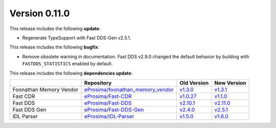 Version 0.11.0
==============

This release includes the following **update**:

* Regenerate TypeSupport with Fast DDS-Gen v2.5.1.

This release includes the following **bugfix**:

* Remove obsolete warning in documentation.
  Fast DDS v2.9.0 changed the default behavior by building with ``FASTDDS_STATISTICS`` enabled by default.

This release includes the following **dependencies update**:

.. list-table::
    :header-rows: 1

    *   -
        - Repository
        - Old Version
        - New Version
    *   - Foonathan Memory Vendor
        - `eProsima/foonathan_memory_vendor <https://github.com/eProsima/foonathan_memory_vendor>`_
        - `v1.3.0 <https://github.com/eProsima/foonathan_memory_vendor/releases/tag/v1.3.0>`_
        - `v1.3.1 <https://github.com/eProsima/foonathan_memory_vendor/releases/tag/v1.3.1>`_
    *   - Fast CDR
        - `eProsima/Fast-CDR <https://github.com/eProsima/Fast-CDR>`_
        - `v1.0.27 <https://github.com/eProsima/Fast-CDR/releases/tag/v1.0.27>`_
        - `v1.1.0 <https://github.com/eProsima/Fast-CDR/releases/tag/v1.1.0>`_
    *   - Fast DDS
        - `eProsima/Fast-DDS <https://github.com/eProsima/Fast-DDS>`_
        - `v2.10.1 <https://github.com/eProsima/Fast-DDS/releases/tag/v2.10.1>`_
        - `v2.11.0 <https://github.com/eProsima/Fast-DDS/releases/tag/v2.11.0>`_
    *   - Fast DDS Gen
        - `eProsima/Fast-DDS-Gen <https://github.com/eProsima/Fast-DDS-Gen>`_
        - `v2.4.0 <https://github.com/eProsima/Fast-DDS-Gen/releases/tag/v2.4.0>`_
        - `v2.5.1 <https://github.com/eProsima/Fast-DDS-Gen/releases/tag/v2.5.1>`_
    *   - IDL Parser
        - `eProsima/IDL-Parser <https://github.com/eProsima/IDL-Parser.git>`_
        - `v1.5.0 <https://github.com/eProsima/IDL-Parser/releases/tag/v1.5.0>`_
        - `v1.6.0 <https://github.com/eProsima/IDL-Parser/releases/tag/v1.6.0>`_
